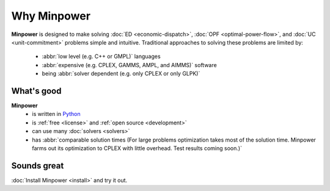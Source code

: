Why Minpower
==============

**Minpower** is designed to make solving :doc:`ED <economic-dispatch>`, :doc:`OPF <optimal-power-flow>`, and :doc:`UC <unit-commitment>` problems simple and intuitive. Traditional approaches to solving these problems are limited by:
    
    *  :abbr:`low level (e.g. C++ or GMPL)` languages
    *  :abbr:`expensive (e.g. CPLEX, GAMMS, AMPL, and AIMMS)` software
    *  being :abbr:`solver dependent (e.g. only CPLEX or only GLPK)`
    
What's good
^^^^^^^^^^^^
**Minpower** 
    * is written in `Python <http://www.python.org/about/>`_
    * is :ref:`free <license>` and :ref:`open source <development>`
    * can use many :doc:`solvers <solvers>`
    * has :abbr:`comparable solution times (For large problems optimization takes most of the solution time. Minpower farms out its optimization to CPLEX with little overhead. Test results coming soon.)` 


Sounds great
^^^^^^^^^^^^^^

:doc:`Install Minpower <install>` and try it out.

